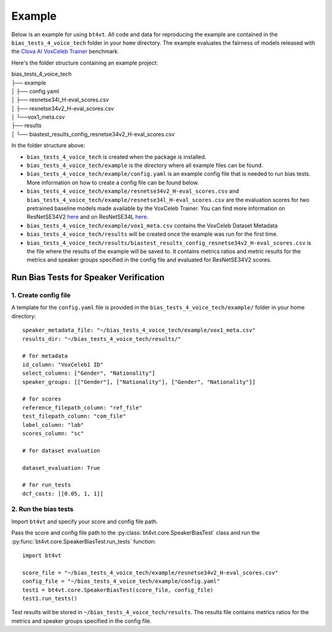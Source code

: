 =======
Example
=======

Below is an example for using ``bt4vt``. All code and data for reproducing the example are contained in the ``bias_tests_4_voice_tech`` folder in your ``home`` directory. The example evaluates the fairness of models released with the `Clova AI VoxCeleb Trainer <https://github.com/clovaai/voxceleb_trainer>`_ benchmark.

Here's the folder structure containing an example project:

| bias_tests_4_voice_tech
| ├── example
| │   ├── config.yaml
| │   ├── resnetse34l_H-eval_scores.csv
| │   ├── resnetse34v2_H-eval_scores.csv
| │   └──vox1_meta.csv
| ├── results
| │   └── biastest_results_config_resnetse34v2_H-eval_scores.csv

In the folder structure above:

- ``bias_tests_4_voice_tech`` is created when the package is installed.
- ``bias_tests_4_voice_tech/example`` is the directory where all example files can be found.
- ``bias_tests_4_voice_tech/example/config.yaml`` is an example config file that is needed to run bias tests. More information on how to create a config file can be found below.
- ``bias_tests_4_voice_tech/example/resnetse34v2_H-eval_scores.csv`` and ``bias_tests_4_voice_tech/example/resnetse34l_H-eval_scores.csv`` are the evaluation scores for two pretrained baseline models made available by the VoxCeleb Trainer. You can find more information on ResNetSE34V2 `here <https://arxiv.org/abs/2009.14153>`_ and on ResNetSE34L `here <https://doi.org/10.21437/Interspeech.2020-1064>`_.
- ``bias_tests_4_voice_tech/example/vox1_meta.csv`` contains the VoxCeleb Dataset Metadata
- ``bias_tests_4_voice_tech/results`` will be created once the example was run for the first time.
- ``bias_tests_4_voice_tech/results/biastest_results_config_resnetse34v2_H-eval_scores.csv`` is the file where the results of the example will be saved to. It contains metrics ratios and metric results for the metrics and speaker groups specified in the config file and evaluated for ResNetSE34V2 scores.


Run Bias Tests for Speaker Verification
_______________________________________

1. Create config file
^^^^^^^^^^^^^^^^^^^^^^^^^^^^^^^^^^^^^^^^^^^^^^^^^^^^^^

A template for the ``config.yaml`` file is provided in the ``bias_tests_4_voice_tech/example/`` folder in your home directory::

    speaker_metadata_file: "~/bias_tests_4_voice_tech/example/vox1_meta.csv"
    results_dir: "~/bias_tests_4_voice_tech/results/"

    # for metadata
    id_column: "VoxCeleb1 ID"
    select_columns: ["Gender", "Nationality"]
    speaker_groups: [["Gender"], ["Nationality"], ["Gender", "Nationality"]]

    # for scores
    reference_filepath_column: "ref_file"
    test_filepath_column: "com_file"
    label_column: "lab"
    scores_column: "sc"

    # for dataset evaluation

    dataset_evaluation: True

    # for run_tests
    dcf_costs: [[0.05, 1, 1]]


2. Run the bias tests
^^^^^^^^^^^^^^^^^^^^^^^^^^^
Import ``bt4vt`` and specify your score and config file path.

Pass the score and config file path to the :py:class:`bt4vt.core.SpeakerBiasTest` class and run the :py:func:`bt4vt.core.SpeakerBiasTest.run_tests` function::

    import bt4vt

    score_file = "~/bias_tests_4_voice_tech/example/resnetse34v2_H-eval_scores.csv"
    config_file = "~/bias_tests_4_voice_tech/example/config.yaml"
    test1 = bt4vt.core.SpeakerBiasTest(score_file, config_file)
    test1.run_tests()

Test results will be stored in ``~/bias_tests_4_voice_tech/results``. The results file contains metrics ratios for the metrics and speaker groups specified in the config file.
